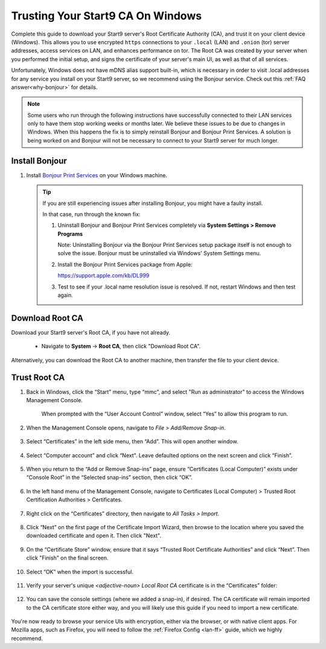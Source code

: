 .. _lan-windows:

==================================
Trusting Your Start9 CA On Windows
==================================
Complete this guide to download your Start9 server's Root Certificate Authority (CA), and trust it on your client device (Windows).  This allows you to use encrypted ``https`` connections to your ``.local`` (LAN) and ``.onion`` (tor) server addresses, access services on LAN, and enhances performance on tor.  The Root CA was created by your server when you performed the initial setup, and signs the certificate of your server's main UI, as well as that of all services.

Unfortunately, Windows does not have mDNS alias support built-in, which is necessary in order to visit .local addresses for any service you install on your Start9 server, so we recommend using the Bonjour service. Check out this :ref:`FAQ answer<why-bonjour>` for details.

.. note:: Some users who run through the following instructions have successfully connected to their LAN services only to have them stop working weeks or months later. We believe these issues to be due to changes in Windows. When this happens the fix is to simply reinstall Bonjour and Bonjour Print Services. A solution is being worked on and Bonjour will not be necessary to connect to your Start9 server for much longer.

Install Bonjour
---------------
#. Install `Bonjour Print Services <https://support.apple.com/kb/DL999>`_ on your Windows machine.

   .. tip::  If you are still experiencing issues after installing Bonjour, you might have a faulty install.
      
      In that case, run through the known fix:

      #. Uninstall Bonjour and Bonjour Print Services completely via **System Settings > Remove Programs**
      
         Note: Uninstalling Bonjour via the Bonjour Print Services setup package itself is not enough to solve the issue. Bonjour must be uninstalled via Windows' System Settings menu.

      #. Install the Bonjour Print Services package from Apple:
      
         https://support.apple.com/kb/DL999

      #. Test to see if your .local name resolution issue is resolved.  If not, restart Windows and then test again.

Download Root CA
----------------
Download your Start9 server's Root CA, if you have not already.

    - Navigate to **System** -> **Root CA**, then click "Download Root CA".

      .. figure:: /_static/images/ssl/lan_setup.png
        :width: 40%
        :alt: Navigate to System > Root CA

Alternatively, you can download the Root CA to another machine, then transfer the file to your client device.

Trust Root CA
-------------
#. Back in Windows, click the “Start” menu, type “mmc”, and select "Run as administrator" to access the Windows Management Console.

   .. figure:: /_static/images/ssl/windows/0_windows_mmc.png
    :width: 50%
    :alt: Windows MMC

    When prompted with the “User Account Control” window, select “Yes” to allow this program to run.

#. When the Management Console opens, navigate to *File > Add/Remove Snap-in*.

   .. figure:: /_static/images/ssl/windows/1_windows_console_root.png
    :width: 50%
    :alt: Windows Console Root

#. Select “Certificates” in the left side menu, then “Add”. This will open another window.

   .. figure:: /_static/images/ssl/windows/2_windows_add_certificates.png
    :width: 50%
    :alt: Add Certificates

#. Select “Computer account” and click “Next". Leave defaulted options on the next screen and click “Finish”.

   .. figure:: /_static/images/ssl/windows/3_snap_in_wizard.png
    :width: 50%
    :alt: Add Snap-in

#. When you return to the “Add or Remove Snap-ins” page, ensure “Certificates (Local Computer)” exists under “Console Root” in the “Selected snap-ins” section, then click “OK”.

   .. figure:: /_static/images/ssl/windows/4_windows_selected_snapin.png
    :width: 50%
    :alt: Snap-in Selected

#. In the left hand menu of the Management Console, navigate to Certificates (Local Computer) > Trusted Root Certification Authorities > Certificates.

   .. figure:: /_static/images/ssl/windows/5_windows_trusted_certificate_menu.png
    :width: 50%
    :alt: Certificates in Management Console

#. Right click on the “Certificates” directory, then navigate to *All Tasks > Import*.

   .. figure:: /_static/images/ssl/windows/6_windows_import_cert.png
    :width: 50%
    :alt: Import certificate

#. Click “Next” on the first page of the Certificate Import Wizard, then browse to the location where you saved the downloaded certificate and open it.  Then click "Next".

   .. figure:: /_static/images/ssl/windows/7_windows_import_cert_wizard.png
    :width: 50%
    :alt: Import cert wizard

#. On the “Certificate Store” window, ensure that it says “Trusted Root Certificate Authorities” and click “Next”.  Then click "Finish" on the final screen.

   .. figure:: /_static/images/ssl/windows/8_windows_import_cert_wizard.png
    :width: 50%
    :alt: Import cert wizard

#. Select “OK” when the import is successful.

   .. figure:: /_static/images/ssl/windows/9_success.png
    :width: 20%
    :alt: Import success!

#. Verify your server's unique `<adjective-noun> Local Root CA` certificate is in the “Certificates” folder:

   .. figure:: /_static/images/ssl/windows/10_successful_cert_install.png
    :width: 50%
    :alt: Successful cert install

#. You can save the console settings (where we added a snap-in), if desired.  The CA certificate will remain imported to the CA certificate store either way, and you will likely use this guide if you need to import a new certificate.

   .. figure:: /_static/images/ssl/windows/11_console_settings.png
    :width: 20%
    :alt: Console settings

You're now ready to browse your service UIs with encryption, either via the browser, or with native client apps.  For Mozilla apps, such as Firefox, you will need to follow the :ref:`Firefox Config <lan-ff>` guide, which we highly recommend.
